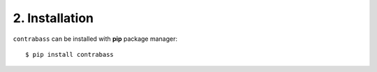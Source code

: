 
2. Installation
===================

``contrabass`` can be installed with **pip** package manager:
::

  $ pip install contrabass

